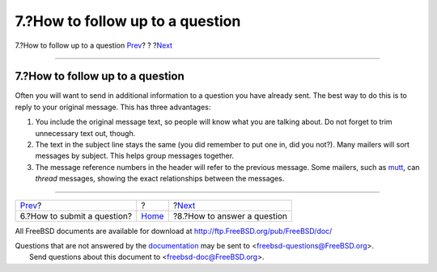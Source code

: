 =================================
7.?How to follow up to a question
=================================

.. raw:: html

   <div class="navheader">

7.?How to follow up to a question
`Prev <ar01s06.html>`__?
?
?\ `Next <ar01s08.html>`__

--------------

.. raw:: html

   </div>

.. raw:: html

   <div class="sect1">

.. raw:: html

   <div class="titlepage" xmlns="">

.. raw:: html

   <div>

.. raw:: html

   <div>

7.?How to follow up to a question
---------------------------------

.. raw:: html

   </div>

.. raw:: html

   </div>

.. raw:: html

   </div>

Often you will want to send in additional information to a question you
have already sent. The best way to do this is to reply to your original
message. This has three advantages:

.. raw:: html

   <div class="orderedlist">

#. You include the original message text, so people will know what you
   are talking about. Do not forget to trim unnecessary text out,
   though.

#. The text in the subject line stays the same (you did remember to put
   one in, did you not?). Many mailers will sort messages by subject.
   This helps group messages together.

#. The message reference numbers in the header will refer to the
   previous message. Some mailers, such as
   `mutt <http://www.mutt.org/>`__, can *thread* messages, showing the
   exact relationships between the messages.

.. raw:: html

   </div>

.. raw:: html

   </div>

.. raw:: html

   <div class="navfooter">

--------------

+--------------------------------+-------------------------+--------------------------------+
| `Prev <ar01s06.html>`__?       | ?                       | ?\ `Next <ar01s08.html>`__     |
+--------------------------------+-------------------------+--------------------------------+
| 6.?How to submit a question?   | `Home <index.html>`__   | ?8.?How to answer a question   |
+--------------------------------+-------------------------+--------------------------------+

.. raw:: html

   </div>

All FreeBSD documents are available for download at
http://ftp.FreeBSD.org/pub/FreeBSD/doc/

| Questions that are not answered by the
  `documentation <http://www.FreeBSD.org/docs.html>`__ may be sent to
  <freebsd-questions@FreeBSD.org\ >.
|  Send questions about this document to <freebsd-doc@FreeBSD.org\ >.
